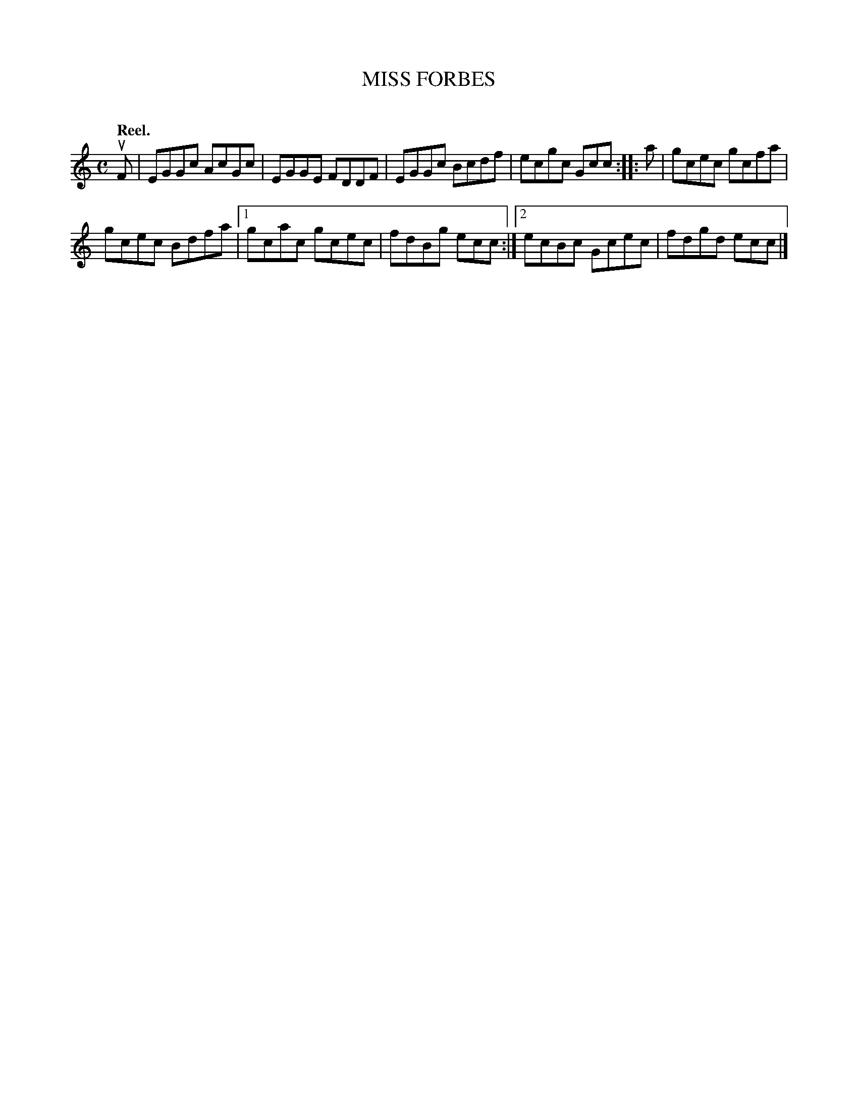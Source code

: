X: 2089
T: MISS FORBES
C:
Q: "Reel."
R: Reel.
%R: reel
B: James Kerr "Merry Melodies" v.2 p.12 #089
Z: 2016 John Chambers <jc:trillian.mit.edu>
M: C
L: 1/8
K: C
uF |\
EGGc AcGc | EGGE FDDF |\
EGGc Bcdf | ecgc Gcc ::\
a |\
gcec gcfa |
gcec Bdfa |\
[1 gcac gcec | fdBg ecc :|\
[2 ecBc Gcec | fdgd ecc |]

